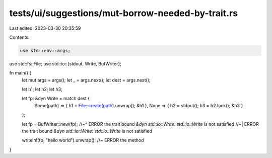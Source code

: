 tests/ui/suggestions/mut-borrow-needed-by-trait.rs
==================================================

Last edited: 2023-03-30 20:35:59

Contents:

.. code-block:: rs

    use std::env::args;
use std::fs::File;
use std::io::{stdout, Write, BufWriter};

fn main() {
    let mut args = args();
    let _ = args.next();
    let dest = args.next();

    let h1; let h2; let h3;

    let fp: &dyn Write = match dest {
        Some(path) => { h1 = File::create(path).unwrap(); &h1 },
        None => { h2 = stdout(); h3 = h2.lock(); &h3 }
    };

    let fp = BufWriter::new(fp);
    //~^ ERROR the trait bound `&dyn std::io::Write: std::io::Write` is not satisfied
    //~| ERROR the trait bound `&dyn std::io::Write: std::io::Write` is not satisfied

    writeln!(fp, "hello world").unwrap(); //~ ERROR the method
}


